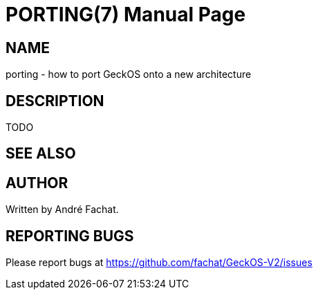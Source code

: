 
= PORTING(7)
:doctype: manpage

== NAME
porting - how to port GeckOS onto a new architecture

== DESCRIPTION

TODO

== SEE ALSO

== AUTHOR
Written by André Fachat.

== REPORTING BUGS
Please report bugs at https://github.com/fachat/GeckOS-V2/issues

